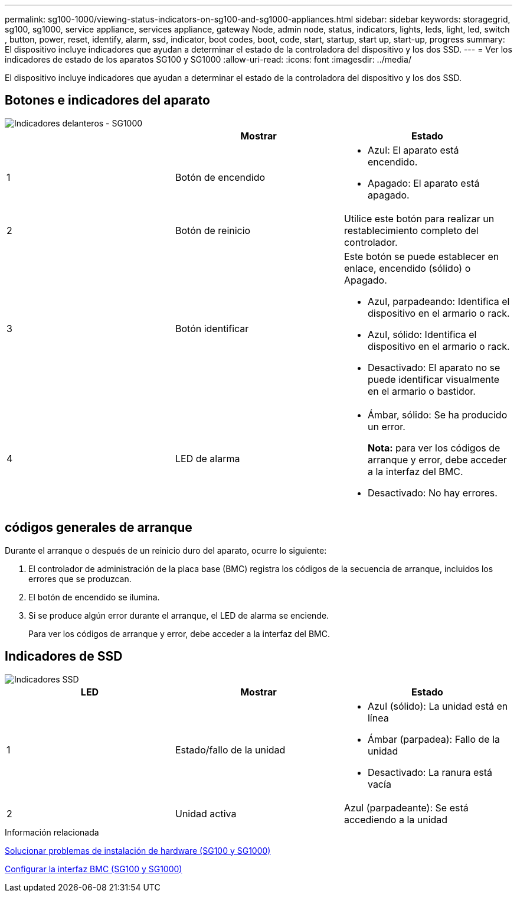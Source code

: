 ---
permalink: sg100-1000/viewing-status-indicators-on-sg100-and-sg1000-appliances.html 
sidebar: sidebar 
keywords: storagegrid, sg100, sg1000, service appliance, services appliance, gateway Node, admin node, status, indicators, lights, leds, light, led, switch , button, power, reset, identify, alarm, ssd, indicator, boot codes, boot, code, start, startup, start up, start-up, progress 
summary: El dispositivo incluye indicadores que ayudan a determinar el estado de la controladora del dispositivo y los dos SSD. 
---
= Ver los indicadores de estado de los aparatos SG100 y SG1000
:allow-uri-read: 
:icons: font
:imagesdir: ../media/


[role="lead"]
El dispositivo incluye indicadores que ayudan a determinar el estado de la controladora del dispositivo y los dos SSD.



== Botones e indicadores del aparato

image::../media/sg6000_cn_front_indicators.gif[Indicadores delanteros - SG1000]

|===
|  | Mostrar | Estado 


 a| 
1
 a| 
Botón de encendido
 a| 
* Azul: El aparato está encendido.
* Apagado: El aparato está apagado.




 a| 
2
 a| 
Botón de reinicio
 a| 
Utilice este botón para realizar un restablecimiento completo del controlador.



 a| 
3
 a| 
Botón identificar
 a| 
Este botón se puede establecer en enlace, encendido (sólido) o Apagado.

* Azul, parpadeando: Identifica el dispositivo en el armario o rack.
* Azul, sólido: Identifica el dispositivo en el armario o rack.
* Desactivado: El aparato no se puede identificar visualmente en el armario o bastidor.




 a| 
4
 a| 
LED de alarma
 a| 
* Ámbar, sólido: Se ha producido un error.
+
*Nota:* para ver los códigos de arranque y error, debe acceder a la interfaz del BMC.

* Desactivado: No hay errores.


|===


== códigos generales de arranque

Durante el arranque o después de un reinicio duro del aparato, ocurre lo siguiente:

. El controlador de administración de la placa base (BMC) registra los códigos de la secuencia de arranque, incluidos los errores que se produzcan.
. El botón de encendido se ilumina.
. Si se produce algún error durante el arranque, el LED de alarma se enciende.
+
Para ver los códigos de arranque y error, debe acceder a la interfaz del BMC.





== Indicadores de SSD

image::../media/ssd_indicators.png[Indicadores SSD]

|===
| LED | Mostrar | Estado 


 a| 
1
 a| 
Estado/fallo de la unidad
 a| 
* Azul (sólido): La unidad está en línea
* Ámbar (parpadea): Fallo de la unidad
* Desactivado: La ranura está vacía




 a| 
2
 a| 
Unidad activa
 a| 
Azul (parpadeante): Se está accediendo a la unidad

|===
.Información relacionada
xref:troubleshooting-hardware-installation-sg100-and-sg1000.adoc[Solucionar problemas de instalación de hardware (SG100 y SG1000)]

xref:configuring-bmc-interface-sg1000.adoc[Configurar la interfaz BMC (SG100 y SG1000)]
